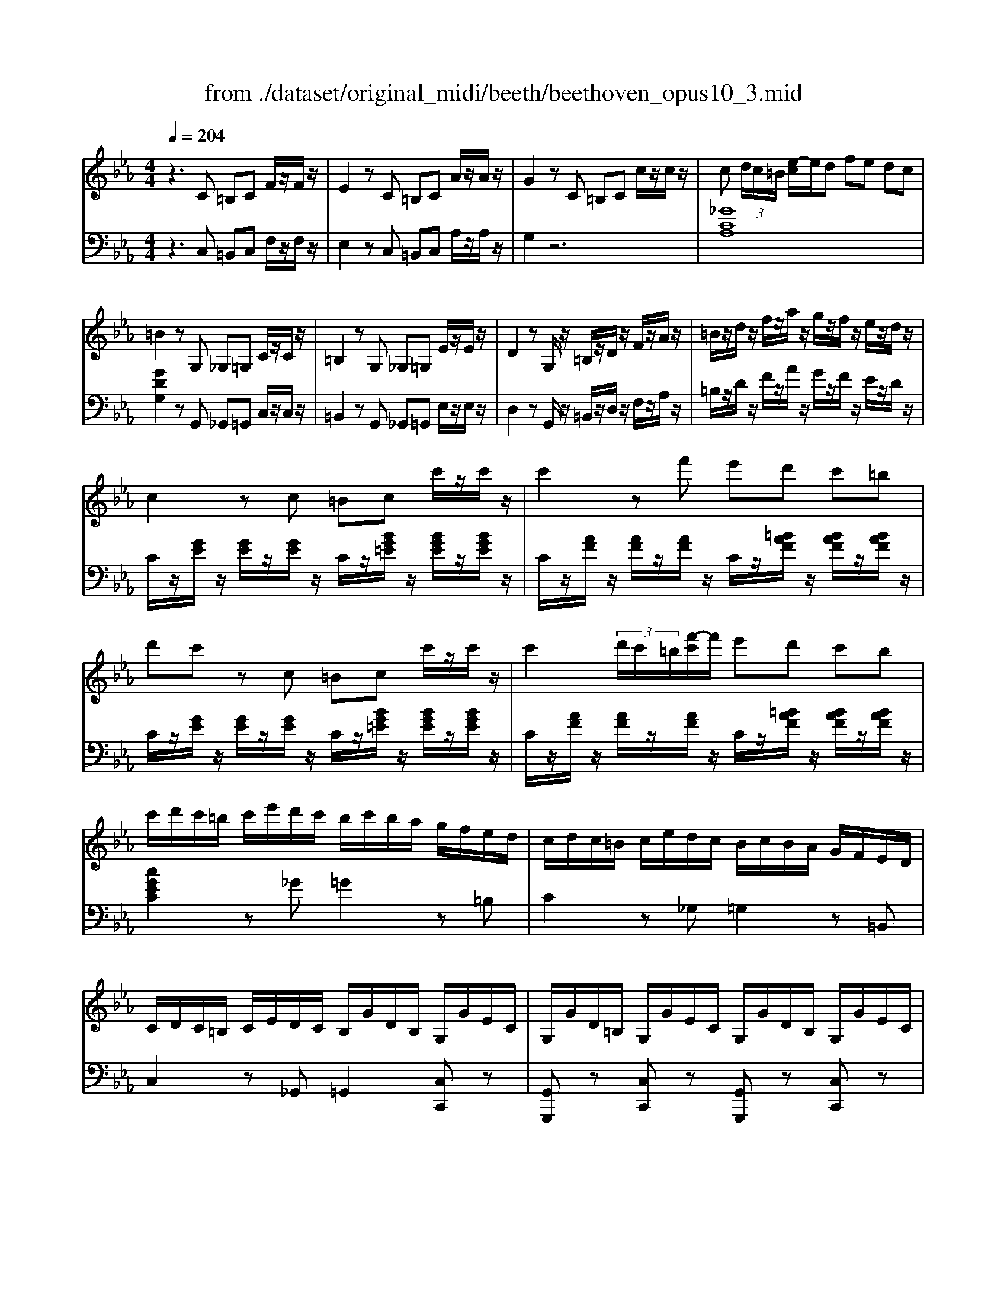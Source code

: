 X: 1
T: from ./dataset/original_midi/beeth/beethoven_opus10_3.mid
M: 4/4
L: 1/8
Q:1/4=204
K:Eb % 3 flats
V:1
%%clef treble
%%MIDI program 0
z3C =B,C F/2z/2F/2z/2| \
E2 zC =B,C A/2z/2A/2z/2| \
G2 zC =B,C c/2z/2c/2z/2| \
c (3d/2c/2=B/2 [e-c]/2e/2d fe dc|
=B2 zG, _G,=G, C/2z/2C/2z/2| \
=B,2 zG, _G,=G, E/2z/2E/2z/2| \
D2 zG,/2z/2 =B,/2z/2D/2z/2 F/2z/2A/2z/2| \
=B/2z/2d/2z/2 f/2z/2a/2z/2 g/2z/2f/2z/2 e/2z/2d/2z/2|
c2 zc =Bc c'/2z/2c'/2z/2| \
c'2 zf' e'd' c'=b| \
d'c' zc =Bc c'/2z/2c'/2z/2| \
c'2  (3d'/2c'/2=b/2[f'-c']/2f'/2 e'd' c'b|
c'/2d'/2c'/2=b/2 c'/2e'/2d'/2c'/2 b/2c'/2b/2a/2 g/2f/2e/2d/2| \
c/2d/2c/2=B/2 c/2e/2d/2c/2 B/2c/2B/2A/2 G/2F/2E/2D/2| \
C/2D/2C/2=B,/2 C/2E/2D/2C/2 B,/2G/2D/2B,/2 G,/2G/2E/2C/2| \
G,/2G/2D/2=B,/2 G,/2G/2E/2C/2 G,/2G/2D/2B,/2 G,/2G/2E/2C/2|
[GD=B,G,]4 z_B,/2z/2 C/2z/2D/2z/2| \
[EB,-G,-]/2[B,-G,-]/2[FB,-G,-]/2[B,-G,-]/2 [GB,-G,-]/2[B,G,]3/2 [FDB,]/2z3/2 [EB,]/2z3/2| \
[ADB,A,]4 zB,/2z/2 C/2z/2D/2z/2| \
[EB,-G,-]/2[B,-G,-]/2[FB,-G,-]/2[B,-G,-]/2 [GB,-G,-]/2[B,G,]3/2 [FCF,]/2z3/2 [ECF,]/2z3/2|
[B,F,D,]4 zB,/2z/2 C/2z/2D/2z/2| \
[EB,-G,-]/2[B,-G,-]/2[FB,-G,-]/2[B,-G,-]/2 [GB,-G,-]/2[B,G,]3/2 [FDB,]/2z3/2 [EB,]/2z3/2| \
[c-AEC]4 cc/2z/2 B/2z/2A/2z/2| \
GF E/2z/2D/2z/2 [CA,-F,-]2 [B,A,F,]2|
[B,G,E,]4 zB/2z/2 A/2z/2G/2z/2| \
GF E/2z/2D/2z/2 [CA,-F,-]2 [B,A,F,]2| \
[B,G,E,]4 z[bB]/2z/2 [aA]/2z/2[gG]/2z/2| \
[gG][fF] [eE]/2z/2[dD]/2z/2 [cC]/2z/2[BB,]/2z/2 [cC]/2z/2[dD]/2z/2|
E/2e/2E/2e/2 E/2e/2E/2e/2 E/2e/2E/2e/2 E/2e/2E/2e/2| \
E/2e/2E/2e/2 E/2e/2E/2e/2 E/2e/2E/2e/2 E/2e/2E/2e/2| \
[eE]2 ze de [c'a]/2z/2[c'a]/2z/2| \
[c'-a]2 c'/2b/2a/2g/2 f/2e/2d/2c/2 =B/2_B/2=A/2_A/2|
 (3GAB  (3AGF  (3EDC B,/2A,/2z/2G,/2| \
z/2F,/2A,/2C/2 Fz3/2F,/2A,/2B,/2 Dz| \
d/2d'/2d/2d'/2 d/2d'/2d/2d'/2 d/2d'/2d/2d'/2 d/2d'/2d/2d'/2| \
e/2e'/2e/2e'/2 e/2e'/2e/2e'/2 e/2e'/2e/2e'/2 =e/2e'/2e/2e'/2|
z/2f/2a/2c'/2 f'z3/2d/2f/2a/2 d'z| \
[e'bge]2 b/2z/2b/2z/2 bz b/2z/2b/2z/2| \
bz [DA,F,]z3 [DA,F,]/2z3/2| \
[EG,]/2z3/2 [FEC]/2z3/2 [GEB,]/2z3/2 [FDA,]/2z3/2|
[EG,]/2z3/2 b/2c'/2b/2=a/2 bz b/2c'/2b/2a/2| \
bz [DA,F,]z3 [E-=A,-_G,-E,-]2| \
[E=A,_G,E,]2 [FEC]/2z3/2 [=GEB,]/2z3/2 [FD_A,]/2z3/2| \
[EG,]z [AD][GE] z2 [dA][eG]|
z2 [ad][ge] z2 [d'a][e'g]| \
z2 [EB,G,]2 z4| \
z3C =B,C F/2z/2F/2z/2| \
E2 zC =B,C A/2z/2A/2z/2|
G2 zC =B,C c/2z/2c/2z/2| \
c (3d/2c/2=B/2 [e-c]/2e/2d fe dc| \
=B2 zG, _G,=G, C/2z/2C/2z/2| \
=B,2 zG, _G,=G, E/2z/2E/2z/2|
D2 zG,/2z/2 =B,/2z/2D/2z/2 F/2z/2A/2z/2| \
=B/2z/2d/2z/2 f/2z/2a/2z/2 g/2z/2f/2z/2 e/2z/2d/2z/2| \
c2 zc =Bc c'/2z/2c'/2z/2| \
c'2 zf' e'd' c'=b|
d'c' zc =Bc c'/2z/2c'/2z/2| \
c'2  (3d'/2c'/2=b/2[f'-c']/2f'/2 e'd' c'b| \
c'/2d'/2c'/2=b/2 c'/2e'/2d'/2c'/2 b/2c'/2b/2a/2 g/2f/2e/2d/2| \
c/2d/2c/2=B/2 c/2e/2d/2c/2 B/2c/2B/2A/2 G/2F/2E/2D/2|
C/2D/2C/2=B,/2 C/2E/2D/2C/2 B,/2G/2D/2B,/2 G,/2G/2E/2C/2| \
G,/2G/2D/2=B,/2 G,/2G/2E/2C/2 G,/2G/2D/2B,/2 G,/2G/2E/2C/2| \
[GD=B,G,]4 z_B,/2z/2 C/2z/2D/2z/2| \
[EB,-G,-]/2[B,-G,-]/2[FB,-G,-]/2[B,-G,-]/2 [GB,-G,-]/2[B,G,]3/2 [FDB,]/2z3/2 [EB,]/2z3/2|
[ADB,A,]4 zB,/2z/2 C/2z/2D/2z/2| \
[EB,-G,-]/2[B,-G,-]/2[FB,-G,-]/2[B,-G,-]/2 [GB,-G,-]/2[B,G,]3/2 [FCF,]/2z3/2 [ECF,]/2z3/2| \
[B,F,D,]4 zB,/2z/2 C/2z/2D/2z/2| \
[EB,-G,-]/2[B,-G,-]/2[FB,-G,-]/2[B,-G,-]/2 [GB,-G,-]/2[B,G,]3/2 [FDB,]/2z3/2 [EB,]/2z3/2|
[c-AEC]4 cc/2z/2 B/2z/2A/2z/2| \
GF E/2z/2D/2z/2 [CA,-F,-]2 [B,A,F,]2| \
[B,G,E,]4 zB/2z/2 A/2z/2G/2z/2| \
GF E/2z/2D/2z/2 [CA,-F,-]2 [B,A,F,]2|
[B,G,E,]4 z[bB]/2z/2 [aA]/2z/2[gG]/2z/2| \
[gG][fF] [eE]/2z/2[dD]/2z/2 [cC]/2z/2[BB,]/2z/2 [cC]/2z/2[dD]/2z/2| \
E/2e/2E/2e/2 E/2e/2E/2e/2 E/2e/2E/2e/2 E/2e/2E/2e/2| \
E/2e/2E/2e/2 E/2e/2E/2e/2 E/2e/2E/2e/2 E/2e/2E/2e/2|
[eE]2 ze de [c'a]/2z/2[c'a]/2z/2| \
[c'-a]2 c'/2b/2a/2g/2 f/2e/2d/2c/2 =B/2_B/2=A/2_A/2| \
 (3GAB  (3AGF  (3EDC B,/2A,/2z/2G,/2| \
z/2F,/2A,/2C/2 Fz3/2F,/2A,/2B,/2 Dz|
d/2d'/2d/2d'/2 d/2d'/2d/2d'/2 d/2d'/2d/2d'/2 d/2d'/2d/2d'/2| \
e/2e'/2e/2e'/2 e/2e'/2e/2e'/2 e/2e'/2e/2e'/2 =e/2e'/2e/2e'/2| \
z/2f/2a/2c'/2 f'z3/2d/2f/2a/2 d'z| \
[e'bge]2 b/2z/2b/2z/2 bz b/2z/2b/2z/2|
bz [DA,F,]z3 [DA,F,]/2z3/2| \
[EG,]/2z3/2 [FEC]/2z3/2 [GEB,]/2z3/2 [FDA,]/2z3/2| \
[EG,]/2z3/2 b/2c'/2b/2=a/2 bz b/2c'/2b/2a/2| \
bz [DA,F,]z3 [E-=A,-_G,-E,-]2|
[E=A,_G,E,]2 [FEC]/2z3/2 [=GEB,]/2z3/2 [FD_A,]/2z3/2| \
[EG,]z [AD][GE] z2 [dA][eG]| \
z2 [ad][ge] z2 [d'a][e'g]| \
z2 [EB,G,]2 z4|
z8| \
z3E DE B/2z/2B/2z/2| \
_D=D B/2z/2B/2z4z/2| \
z3F =EF B/2z/2B/2z/2|
E=E B/2z/2B/2z/2 EF _d/2z/2d/2z/2| \
_G=G _d/2z/2d/2z/2 cB =AB| \
GA f/2z/2f/2z/2 =Bc a/2z/2a/2z/2| \
=ef =b/2z/2b/2z/2 ga d'/2z/2d'/2z/2|
_d'=d' f'/2z/2f'/2z/2 f'4| \
zA AA =B,4| \
zA,, A,,A,, =B,,,A,, A,,A,,| \
=B,,,3C B,C F/2z/2F/2z/2|
E2 zC =B,C A/2z/2A/2z/2| \
G2 zC =B,C c/2z/2c/2z/2| \
c (3d/2c/2=B/2 [e-c]/2e/2d fe dc| \
=B2 zG, _G,=G, C/2z/2C/2z/2|
=B,2 zG, _G,=G, E/2z/2E/2z/2| \
D2 zG,/2z/2 =B,/2z/2D/2z/2 F/2z/2A/2z/2| \
=B/2z/2d/2z/2 f/2z/2a/2z/2 g/2z/2f/2z/2 e/2z/2d/2z/2| \
c2 zc =Bc c'/2z/2c'/2z/2|
c'2 zf' e'd' c'=b| \
d'c' zc =B/2 (3c/2_d/2=d/2e/2 =e/2f/2_g/2=g/2| \
a/2=a/2b/2=b/2 c'f' e'd' c'b| \
c'/2d'/2c'/2=b/2 c'/2e'/2d'/2c'/2 b/2c'/2b/2a/2 g/2f/2e/2d/2|
c/2d/2c/2=B/2 c/2e/2d/2c/2 B/2c/2B/2A/2 G/2F/2E/2D/2| \
C/2D/2C/2=B,/2 C/2E/2D/2C/2 B,/2G/2D/2B,/2 G,/2G/2E/2C/2| \
G,/2G/2D/2=B,/2 G,/2G/2E/2C/2 G,/2G/2D/2B,/2 G,/2G/2E/2C/2| \
[GD=B,G,]4 zG/2z/2 =A/2z/2B/2z/2|
[cG-=E-]/2[G-E-]/2[dG-E-]/2[G-E-]/2 [eG-E-]/2[GE]3/2 [dGD]/2z3/2 [cGE]/2z3/2| \
[f=BGF]4 zG/2z/2 =A/2z/2B/2z/2| \
[cG-=E-]/2[G-E-]/2[dG-E-]/2[G-E-]/2 [eG-E-]/2[GE]3/2 [d=AD]/2z3/2 [cAD]/2z3/2| \
[GD=B,]4 zG/2z/2 =A/2z/2B/2z/2|
[cG-=E-]/2[G-E-]/2[dG-E-]/2[G-E-]/2 [eG-E-]/2[GE]3/2 [dGD]/2z3/2 [cGE]/2z3/2| \
[=a-fcA]4 aa/2z/2 g/2z/2f/2z/2| \
=ed c/2z/2=B/2z/2 [=AF-D-]2 [GFD]2| \
[G=EC]4 zg/2z/2 f/2z/2e/2z/2|
=ed c/2z/2=B/2z/2 [AF-D-]2 [GFD]2| \
[GEC]4 z[gG]/2z/2 [fF]/2z/2[eE]/2z/2| \
[eE][dD] [cC]/2z/2[=BB,]/2z/2 [AA,]/2z/2[GG,]/2z/2 [=AA,]/2z/2[BB,]/2z/2| \
[cC]2 zc =Bc [fd]/2z/2[fd]/2z/2|
[ec]2 zc =Bc [af]/2z/2[af]/2z/2| \
[ge]2 zc' =bc' [f'd']/2z/2[f'd']/2z/2| \
[f'-d']2 f'/2e'/2d'/2c'/2 =b/2c'/2d'/2c'/2 b/2a/2g/2f/2| \
 (3efg  (3fed  (3cBA G/2F/2z/2E/2|
z/2D/2F/2A/2 dz3/2=B,/2D/2F/2 Bz| \
=B/2b/2B/2b/2 B/2b/2B/2b/2 B/2b/2B/2b/2 B/2b/2B/2b/2| \
c/2c'/2c/2c'/2 c/2c'/2c/2c'/2 c/2c'/2c/2c'/2 c/2c'/2c/2c'/2| \
z/2f/2a/2d'/2 f'z3/2d/2f/2=b/2 d'z|
[c'gec]2 g/2z/2g/2z/2 gz g/2z/2g/2z/2| \
gz [=B,F,D,]z3 [B,F,D,]/2z3/2| \
[CE,C,]/2z3/2 [DC=A,]/2z3/2 [ECG,]/2z3/2 [D=B,F,]/2z3/2| \
[CG,E,]/2z3/2 g/2a/2g/2_g/2 =gz g/2a/2g/2_g/2|
gz [=B,F,D,]z3 [C-_G,-E,-C,-]2| \
[C_G,E,C,]2 [DC=A,]/2z3/2 [EC=G,]/2z3/2 [D=B,F,]/2z3/2| \
[CG,E,]z [F=B,][EC] z2 [BF][cE]| \
z2 [f=B][ec] z2 [bf][c'e]|
z2 [_GC][F_D] z2 [dF][cG]| \
z2 [f_d][_gc] z2 [d'f][c'g]| \
[e'_g]8| \
[_d'e-]2 [c'e]2 [bc-]2 [ac-][fc-]/2[a_gc-]/2|
[_gc]4 zA,/2z/2 B,/2z/2C/2z/2| \
[_DA,-F,-]/2[A,-F,-]/2[EA,-F,-]/2[A,-F,-]/2 [FA,-F,-]/2[A,F,]3/2 [EA,]/2z3/2 [DA,]/2z3/2| \
[_G-C-A,-G,-]4 [GCA,G,]A,/2z/2 B,/2z/2C/2z/2| \
[_DA,-F,-]/2[A,-F,-]/2[EA,-F,-]/2[A,-F,-]/2 [FA,-F,-]/2[A,F,]3/2 [EB,E,]/2z3/2 [DB,E,]/2z3/2|
[A,E,C,]4 zA,/2z/2 B,/2z/2C/2z/2| \
[_DA,-F,-]/2[A,-F,-]/2[EA,-F,-]/2[A,-F,-]/2 [FA,-F,-]/2[A,F,]3/2 [EA,]/2z3/2 [DA,]/2z3/2| \
[_GC-A,-G,-]3[ECA,-G,-] [CA,G,]4| \
z2 z/2_G,/2-[=A,-G,-]/2[C-A,-G,-]/2 [GC-A,-G,-]3[ECA,-G,-]|
[C=A,_G,]4 z2 z/2=G,/2C/2E/2| \
G/2z/2E/2z/2 C/2z/2G,/2z4z/2| \
z4 zC/2z/2 D/2z/2=E/2z/2| \
F/2z/2G/2z/2 A/2z/2c' =bc' f'/2z/2f'/2z/2|
=e'2 z3C/2z/2 D/2z/2E/2z/2| \
F/2z/2G/2z/2 A/2z/2c' =bc' f'/2z/2f'/2z/2| \
=e'2 zc =Bc f/2z/2f/2z/2| \
=e2 zC =B,C F/2z/2F/2z/2|
=E2 zC,, C,,2 zC,,| \
C,,2 
V:2
%%clef bass
%%MIDI program 0
z3C, =B,,C, F,/2z/2F,/2z/2| \
E,2 zC, =B,,C, A,/2z/2A,/2z/2| \
G,2 z6| \
[_GCA,]8|
[GDG,]2 zG,, _G,,=G,, C,/2z/2C,/2z/2| \
=B,,2 zG,, _G,,=G,, E,/2z/2E,/2z/2| \
D,2 zG,,/2z/2 =B,,/2z/2D,/2z/2 F,/2z/2A,/2z/2| \
=B,/2z/2D/2z/2 F/2z/2A/2z/2 G/2z/2F/2z/2 E/2z/2D/2z/2|
C/2z/2[GE]/2z/2 [GE]/2z/2[GE]/2z/2 C/2z/2[BG=E]/2z/2 [BGE]/2z/2[BGE]/2z/2| \
C/2z/2[AF]/2z/2 [AF]/2z/2[AF]/2z/2 C/2z/2[=BAF]/2z/2 [BAF]/2z/2[BAF]/2z/2| \
C/2z/2[GE]/2z/2 [GE]/2z/2[GE]/2z/2 C/2z/2[BG=E]/2z/2 [BGE]/2z/2[BGE]/2z/2| \
C/2z/2[AF]/2z/2 [AF]/2z/2[AF]/2z/2 C/2z/2[=BAF]/2z/2 [BAF]/2z/2[BAF]/2z/2|
[cGEC]2 z_G =G2 z=B,| \
C2 z_G, =G,2 z=B,,| \
C,2 z_G,, =G,,2 [C,C,,]z| \
[G,,G,,,]z [C,C,,]z [G,,G,,,]z [C,C,,]z|
[G,,D,,=B,,,G,,,]4 z4| \
[E,E,,]4 [A,A,,]/2z3/2 [G,G,,]/2z3/2| \
[F,B,,F,,]4 z4| \
[E,E,,]4 [A,,A,,,]/2z3/2 [=A,,A,,,]/2z3/2|
[B,,B,,,]4 z4| \
[E,E,,]4 [A,A,,]/2z3/2 [G,G,,]/2z[A,-E,-C,-A,,-]/2| \
[A,E,C,A,,]2 z6| \
B,,4- B,,-[B,,-B,,,]/2B,,/2- [B,,-C,,]/2B,,/2-[B,,-D,,]/2B,,/2-|
[B,,-E,,]/2B,,/2-[B,,-F,,]/2B,,/2- [B,,-G,,]/2B,,3/2- [B,,-F,,]2 [B,,E,,]2| \
B,,4- B,,-[B,,-B,,,]/2B,,/2- [B,,-C,,]/2B,,/2-[B,,-D,,]/2B,,/2-| \
[B,,-E,,]/2B,,/2-[B,,-F,,]/2B,,/2- [B,,-G,,]/2B,,3/2- [B,,-F,,]2 [B,,E,,]2| \
[F,C,A,,]2 z2 [A,F,B,,]2 z2|
[G,E,]2 zE, D,E, [A,C,]/2z/2[A,C,]/2z/2| \
[G,B,,]2 zE, D,E, [CA,]/2z/2[CA,]/2z/2| \
[B,G,]E,/2E/2 E,/2E/2E,/2E/2 E,/2E/2E,/2E/2 E,/2E/2E,/2E/2| \
[DB,A,F,D,]8|
[EB,G,E,]2 z6| \
[A,,A,,,]z2[A,,A,,,]/2z/2 [B,,B,,,]z2[B,,B,,,]/2z/2| \
zA/2B/2 c/2B/2A/2 (3GFE (3DCB,A,/2| \
 (3G,A,B,  (3A,G,F,  (3E,D,C,  (3B,,A,,G,,|
[A,,A,,,]z2[A,,A,,,]/2z/2 [B,,B,,,]z2[B,,B,,,]/2z/2| \
[E,B,,G,,E,,]2 [G=E]/2z/2[GE]/2z/2 [AF]z [GE]/2z/2[GE]/2z/2| \
[AF]z [B,,B,,,]z3 [=B,,B,,,]/2z3/2| \
[C,C,,]/2z3/2 [=A,,A,,,]/2z3/2 [B,,B,,,]/2z3/2 [B,,B,,,]/2z3/2|
[E,E,,]/2z3/2 [G=E]/2z/2[GE]/2z/2 [AF]z [GE]/2z/2[GE]/2z/2| \
[AF]z [B,,B,,,]z3 [=B,,-_G,,-E,,-B,,,-]2| \
[=B,,_G,,E,,B,,,]2 [=A,,A,,,]/2z3/2 [_B,,B,,,]/2z3/2 [B,,B,,,]/2z3/2| \
E,,E, z2 E,,E, z2|
E,,E, z2 E,,E, z2| \
E,,2 z6| \
z3C, =B,,C, F,/2z/2F,/2z/2| \
E,2 zC, =B,,C, A,/2z/2A,/2z/2|
G,2 z6| \
[_GCA,]8| \
[GDG,]2 zG,, _G,,=G,, C,/2z/2C,/2z/2| \
=B,,2 zG,, _G,,=G,, E,/2z/2E,/2z/2|
D,2 zG,,/2z/2 =B,,/2z/2D,/2z/2 F,/2z/2A,/2z/2| \
=B,/2z/2D/2z/2 F/2z/2A/2z/2 G/2z/2F/2z/2 E/2z/2D/2z/2| \
C/2z/2[GE]/2z/2 [GE]/2z/2[GE]/2z/2 C/2z/2[BG=E]/2z/2 [BGE]/2z/2[BGE]/2z/2| \
C/2z/2[AF]/2z/2 [AF]/2z/2[AF]/2z/2 C/2z/2[=BAF]/2z/2 [BAF]/2z/2[BAF]/2z/2|
C/2z/2[GE]/2z/2 [GE]/2z/2[GE]/2z/2 C/2z/2[BG=E]/2z/2 [BGE]/2z/2[BGE]/2z/2| \
C/2z/2[AF]/2z/2 [AF]/2z/2[AF]/2z/2 C/2z/2[=BAF]/2z/2 [BAF]/2z/2[BAF]/2z/2| \
[cGEC]2 z_G =G2 z=B,| \
C2 z_G, =G,2 z=B,,|
C,2 z_G,, =G,,2 [C,C,,]z| \
[G,,G,,,]z [C,C,,]z [G,,G,,,]z [C,C,,]z| \
[G,,D,,=B,,,G,,,]4 z4| \
[E,E,,]4 [A,A,,]/2z3/2 [G,G,,]/2z3/2|
[F,B,,F,,]4 z4| \
[E,E,,]4 [A,,A,,,]/2z3/2 [=A,,A,,,]/2z3/2| \
[B,,B,,,]4 z4| \
[E,E,,]4 [A,A,,]/2z3/2 [G,G,,]/2z[A,-E,-C,-A,,-]/2|
[A,E,C,A,,]2 z6| \
B,,4- B,,-[B,,-B,,,]/2B,,/2- [B,,-C,,]/2B,,/2-[B,,-D,,]/2B,,/2-| \
[B,,-E,,]/2B,,/2-[B,,-F,,]/2B,,/2- [B,,-G,,]/2B,,3/2- [B,,-F,,]2 [B,,E,,]2| \
B,,4- B,,-[B,,-B,,,]/2B,,/2- [B,,-C,,]/2B,,/2-[B,,-D,,]/2B,,/2-|
[B,,-E,,]/2B,,/2-[B,,-F,,]/2B,,/2- [B,,-G,,]/2B,,3/2- [B,,-F,,]2 [B,,E,,]2| \
[F,C,A,,]2 z2 [A,F,B,,]2 z2| \
[G,E,]2 zE, D,E, [A,C,]/2z/2[A,C,]/2z/2| \
[G,B,,]2 zE, D,E, [CA,]/2z/2[CA,]/2z/2|
[B,G,]E,/2E/2 E,/2E/2E,/2E/2 E,/2E/2E,/2E/2 E,/2E/2E,/2E/2| \
[DB,A,F,D,]8| \
[EB,G,E,]2 z6| \
[A,,A,,,]z2[A,,A,,,]/2z/2 [B,,B,,,]z2[B,,B,,,]/2z/2|
zA/2B/2 c/2B/2A/2 (3GFE (3DCB,A,/2| \
 (3G,A,B,  (3A,G,F,  (3E,D,C,  (3B,,A,,G,,| \
[A,,A,,,]z2[A,,A,,,]/2z/2 [B,,B,,,]z2[B,,B,,,]/2z/2| \
[E,B,,G,,E,,]2 [G=E]/2z/2[GE]/2z/2 [AF]z [GE]/2z/2[GE]/2z/2|
[AF]z [B,,B,,,]z3 [=B,,B,,,]/2z3/2| \
[C,C,,]/2z3/2 [=A,,A,,,]/2z3/2 [B,,B,,,]/2z3/2 [B,,B,,,]/2z3/2| \
[E,E,,]/2z3/2 [G=E]/2z/2[GE]/2z/2 [AF]z [GE]/2z/2[GE]/2z/2| \
[AF]z [B,,B,,,]z3 [=B,,-_G,,-E,,-B,,,-]2|
[=B,,_G,,E,,B,,,]2 [=A,,A,,,]/2z3/2 [_B,,B,,,]/2z3/2 [B,,B,,,]/2z3/2| \
E,,E, z2 E,,E, z2| \
E,,E, z2 E,,E, z2| \
E,,2 z6|
z3C, =B,,C, [_B,G,]/2z/2[B,G,]/2z/2| \
[B,G,]8| \
[B,A,]2 zB,, =A,,B,, [B,_A,]/2z/2[B,A,]/2z/2| \
[B,A,]8|
[B,G,]2 z2 [_DB,F,]2 z2| \
[CB,G,=E,]2 z6| \
[CA,F,]2 z2 [CA,F,E,]2 z2| \
[=B,A,F,D,]2 z2 [A,F,D,C,]2 z2|
[A,F,D,=B,,]2 z3a aa| \
=B4 zA, A,A,| \
=B,,A, A,A, B,,A, A,A,| \
=B,,3C, B,,C, F,/2z/2F,/2z/2|
E,2 zC, =B,,C, A,/2z/2A,/2z/2| \
G,2 z6| \
[_GCA,]8| \
[GDG,]2 zG,, _G,,=G,, C,/2z/2C,/2z/2|
=B,,2 zG,, _G,,=G,, E,/2z/2E,/2z/2| \
D,2 zG,,/2z/2 =B,,/2z/2D,/2z/2 F,/2z/2A,/2z/2| \
=B,/2z/2D/2z/2 F/2z/2A/2z/2 G/2z/2F/2z/2 E/2z/2D/2z/2| \
C/2z/2[GE]/2z/2 [GE]/2z/2[GE]/2z/2 C/2z/2[BG=E]/2z/2 [BGE]/2z/2[BGE]/2z/2|
C/2z/2[AF]/2z/2 [AF]/2z/2[AF]/2z/2 C/2z/2[=BAF]/2z/2 [BAF]/2z/2[BAF]/2z/2| \
C/2z/2[GE]/2z/2 [GE]/2z/2[GE]/2z/2 C/2z/2[BG=E]/2z/2 [BGE]/2z/2[BGE]/2z/2| \
C/2z/2[AF]/2z/2 [AF]/2z/2[AF]/2z/2 C/2z/2[=BAF]/2z/2 [BAF]/2z/2[BAF]/2z/2| \
[cGEC]2 z_G =G2 z=B,|
C2 z_G, =G,2 z=B,,| \
C,2 z_G,, =G,,2 [C,C,,]z| \
[G,,G,,,]z [C,C,,]z [G,,G,,,]z [C,C,,]z| \
[G,,D,,=B,,,G,,,]4 z4|
[CG,C,]4 [=B,G,F,]/2z3/2 [CG,=E,]/2z3/2| \
[DG,D,]4 z4| \
[CG,C,]4 [=A,F,]/2z3/2 [A,_G,]/2z3/2| \
[G,G,,]4 z4|
[CG,C,]4 [=B,G,F,]/2z3/2 [CG,=E,]/2z[F-C-=A,-F,-]/2| \
[FC=A,F,]2 z6| \
G,4- G,-[G,-G,,]/2G,/2- [G,-=A,,]/2G,/2-[G,-=B,,]/2G,/2-| \
[G,-C,]/2G,/2-[G,-D,]/2G,/2- [G,-=E,]/2G,3/2- [G,-D,]2 [G,C,]2|
G,4- G,-[G,-G,,]/2G,/2- [G,-=A,,]/2G,/2-[G,-=B,,]/2G,/2-| \
[G,-C,]/2G,/2-[G,-D,]/2G,/2- [G,-E,]/2G,3/2- [G,-D,]2 [G,C,]2| \
[F,D,A,,F,,]2 z2 [F,D,=B,,G,,]2 z2| \
[E,C,]G,/2z/2 G,/2z/2G,/2z/2 G,G,/2z/2 =B,,/2z/2G,/2z/2|
C,G,/2z/2 G,/2z/2G,/2z/2 G,G,/2z/2 =B,,/2z/2G,/2z/2| \
C,G,/2z/2 G,/2z/2G,/2z/2 G,G,/2z/2 [G,F,D,=B,,]/2z/2[G,F,D,B,,]/2z/2| \
[G,F,D,=B,,]8| \
[G,E,C,]2 z6|
F,,z2F,/2z/2 G,,z2G,/2z/2| \
zF/2G/2 A/2G/2F/2 (3EDC (3=B,A,G,F,/2| \
 (3E,F,G,  (3F,E,D,  (3C,B,,A,,  (3G,,F,,E,,| \
[F,,F,,,]z2[F,,F,,,]/2z/2 [G,,G,,,]z2[G,,G,,,]/2z/2|
[C,G,,E,,C,,]2 [=E_D]/2z/2[ED]/2z/2 [F=D]z [E_D]/2z/2[ED]/2z/2| \
[FD]z [G,,G,,,]z3 [G,,G,,,]/2z3/2| \
[A,,A,,,]/2z3/2 [_G,,G,,,]/2z3/2 [=G,,G,,,]/2z3/2 [G,,G,,,]/2z3/2| \
[C,C,,]/2z3/2 [=E_D]/2z/2[ED]/2z/2 [F=D]z [E_D]/2z/2[ED]/2z/2|
[FD]z [G,,G,,,]z3 [A,,-E,,-C,,-A,,,-]2| \
[A,,E,,C,,A,,,]2 [_G,,G,,,]/2z3/2 [=G,,G,,,]/2z3/2 [G,,G,,,]/2z3/2| \
C,,C, z2 C,,C, z2| \
C,,C, z2 C,,C, z2|
A,,,A,, z2 A,,,A,, z2| \
A,,,A,, z2 A,,,A,, z2| \
[A,,-A,,,-]8| \
[A,,-A,,,-]8|
[A,,A,,,]4 z4| \
[_D,D,,]4 [C,_G,,]/2z3/2 [D,F,,]/2z3/2| \
[E,-A,,-]4 [E,A,,]z3| \
[_D,D,,]4 [_G,,G,,,]/2z3/2 [=G,,G,,,]/2z3/2|
[A,,A,,,]4 z4| \
[_D,D,,]4 [C,_G,,]/2z3/2 [D,F,,]/2z3/2| \
[E,C,A,,]8| \
 (3=A,,,/2C,,/2E,,/2_G,,/2A,,/2- [E,-C,-A,,-]6|
[E,C,=A,,]4 G,,,/2C,,/2E,,/2G,,/2 [E,C,]/2z3/2| \
z4 E,/2z/2C,/2z/2 [=B,,G,,-G,,,-]/2[G,,-G,,,-]/2[D,G,,-G,,,-]/2[G,,G,,,]/2| \
[C,-C,,]/2C,/2C,/2z/2 C,/2z/2C,/2z/2 C,/2z/2[B,G,]/2z/2 [B,G,]/2z/2[B,G,]/2z/2| \
C,/2z/2[A,F,]/2z/2 [A,F,]/2z/2[A,F,]/2z/2 C,/2z/2[=B,A,F,]/2z/2 [B,A,F,]/2z/2[B,A,F,]/2z/2|
C,[CG,=E,]/2z/2 [CG,E,]/2z/2[CG,E,]/2z/2 C,/2z/2[B,G,]/2z/2 [B,G,]/2z/2[B,G,]/2z/2| \
C,/2z/2[A,F,]/2z/2 [A,F,]/2z/2[A,F,]/2z/2 C,/2z/2[=B,A,F,]/2z/2 [B,A,F,]/2z/2[B,A,F,]/2z/2| \
C,[CG,=E,]/2z/2 [CG,E,]/2z/2[CG,E,]/2z/2 C,/2z/2[=B,A,F,]/2z/2 [B,A,F,]/2z/2[B,A,F,]/2z/2| \
C,[CG,=E,]/2z/2 [CG,E,]/2z/2[CG,E,]/2z/2 C,/2z/2[=B,A,F,]/2z/2 [B,A,F,]/2z/2[B,A,F,]/2z/2|
C,[CG,=E,]/2z/2 [CG,E,]/2z/2[CG,E,]/2z/2 C,[CG,E,]/2z/2 [CG,E,]/2z/2[CG,E,]/2z/2| \
[G,=E,C,]2 
